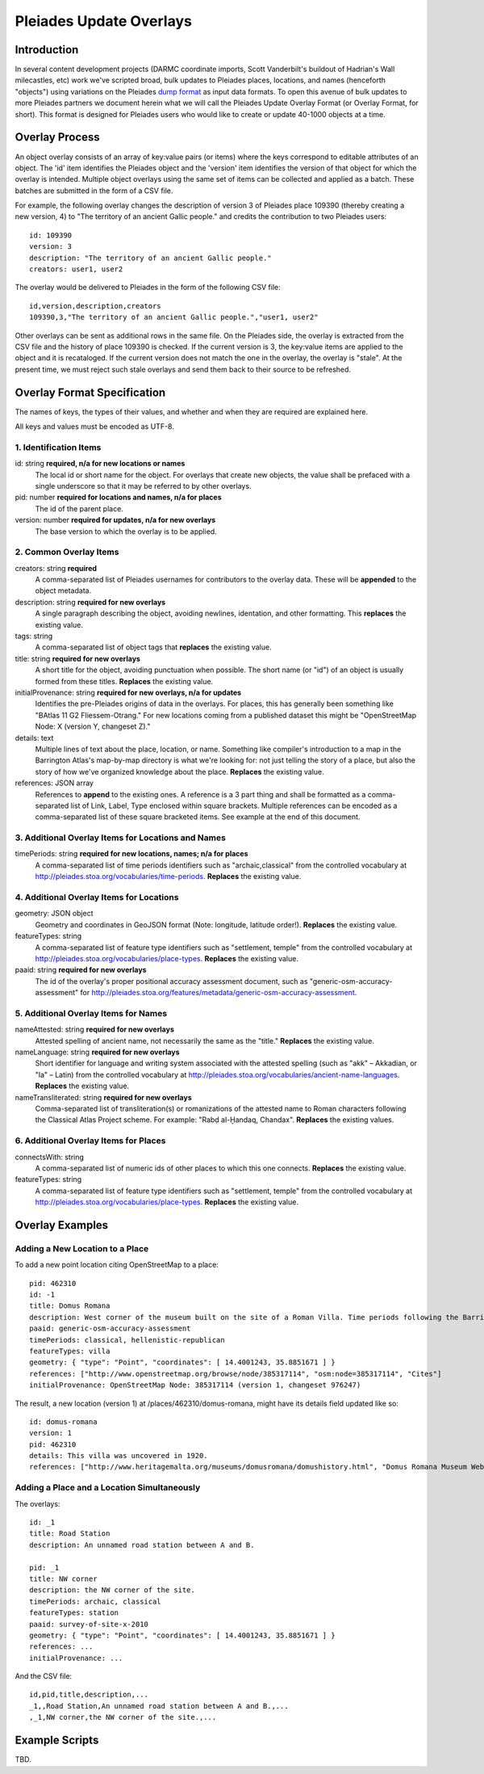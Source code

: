 ========================
Pleiades Update Overlays
========================

Introduction
============

In several content development projects (DARMC coordinate imports, Scott
Vanderbilt's buildout of Hadrian's Wall milecastles, etc) work we've scripted
broad, bulk updates to Pleiades places, locations, and names (henceforth
"objects") using variations on the Pleiades `dump format
<https://github.com/isawnyu/pleiades-dump>`__ as input data formats. To open
this avenue of bulk updates to more Pleiades partners we document herein what
we will call the Pleiades Update Overlay Format (or Overlay Format, for short).
This format is designed for Pleiades users who would like to create or update
40-1000 objects at a time.

Overlay Process
===============

An object overlay consists of an array of key:value pairs (or items) where the
keys correspond to editable attributes of an object. The 'id' item identifies
the Pleiades object and the 'version' item identifies the version of that
object for which the overlay is intended. Multiple object overlays using the
same set of items can be collected and applied as a batch. These batches are
submitted in the form of a CSV file.

For example, the following overlay changes the description of version 3 of
Pleiades place 109390 (thereby creating a new version, 4) to "The territory of
an ancient Gallic people." and credits the contribution to two Pleiades users::

  id: 109390
  version: 3
  description: "The territory of an ancient Gallic people."  
  creators: user1, user2

The overlay would be delivered to Pleiades in the form of the following CSV
file::

  id,version,description,creators
  109390,3,"The territory of an ancient Gallic people.","user1, user2"

Other overlays can be sent as additional rows in the same file. On the
Pleiades side, the overlay is extracted from the CSV file and the history of
place 109390 is checked. If the current version is 3, the key:value items are
applied to the object and it is recataloged. If the current version does not
match the one in the overlay, the overlay is "stale". At the present time, we
must reject such stale overlays and send them back to their source to be
refreshed.

Overlay Format Specification
============================

The names of keys, the types of their values, and whether and when they are
required are explained here.

All keys and values must be encoded as UTF-8.

1. Identification Items
-----------------------

id: string **required, n/a for new locations or names**
  The local id or short name for the object. For overlays that create new
  objects, the value shall be prefaced with a single underscore so that it
  may be referred to by other overlays.

pid: number **required for locations and names, n/a for places**
  The id of the parent place.

version: number **required for updates, n/a for new overlays**
  The base version to which the overlay is to be applied.

2. Common Overlay Items
-----------------------

creators: string **required**
  A comma-separated list of Pleiades usernames for contributors to the
  overlay data. These will be **appended** to the object metadata.

description: string **required for new overlays**
  A single paragraph describing the object, avoiding newlines, identation, and
  other formatting. This **replaces** the existing value.

tags: string
  A comma-separated list of object tags that **replaces** the existing value.

title: string **required for new overlays**
  A short title for the object, avoiding punctuation when possible. The short
  name (or "id") of an object is usually formed from these titles. **Replaces**
  the existing value.

initialProvenance: string **required for new overlays, n/a for updates**
  Identifies the pre-Pleiades origins of data in the overlays. For places, this
  has generally been something like "BAtlas 11 G2 Fliessem-Otrang." For new
  locations coming from a published dataset this might be "OpenStreetMap Node:
  X (version Y, changeset Z)."

details: text
  Multiple lines of text about the place, location, or name. Something like
  compiler's introduction to a map in the Barrington Atlas's map-by-map
  directory is what we're looking for: not just telling the story of a place,
  but also the story of how we've organized knowledge about the place.
  **Replaces** the existing value.

references: JSON array
  References to **append** to the existing ones. A reference is a 3 part thing
  and shall be formatted as a comma-separated list of Link, Label, Type enclosed
  within square brackets. Multiple references can be encoded as a comma-separated
  list of these square bracketed items. See example at the end of this document.

3. Additional Overlay Items for Locations and Names
---------------------------------------------------

timePeriods: string **required for new locations, names; n/a for places**
  A comma-separated list of time periods identifiers such as
  "archaic,classical" from the controlled vocabulary at
  http://pleiades.stoa.org/vocabularies/time-periods. **Replaces** the
  existing value.

4. Additional Overlay Items for Locations
-----------------------------------------

geometry: JSON object
  Geometry and coordinates in GeoJSON format (Note: longitude, latitude
  order!). **Replaces** the existing value.

featureTypes: string
  A comma-separated list of feature type identifiers such as "settlement,
  temple" from the controlled vocabulary at
  http://pleiades.stoa.org/vocabularies/place-types. **Replaces** the existing
  value.

paaid: string **required for new overlays**
  The id of the overlay's proper positional accuracy assessment document, such
  as "generic-osm-accuracy-assessment" for
  http://pleiades.stoa.org/features/metadata/generic-osm-accuracy-assessment.

5. Additional Overlay Items for Names
-------------------------------------

nameAttested: string **required for new overlays**
  Attested spelling of ancient name, not necessarily the same as the "title."
  **Replaces** the existing value.

nameLanguage: string **required for new overlays**
  Short identifier for language and writing system associated with the attested
  spelling (such as "akk" – Akkadian, or "la" – Latin) from the controlled
  vocabulary at http://pleiades.stoa.org/vocabularies/ancient-name-languages.
  **Replaces** the existing value.

nameTransliterated: string **required for new overlays**
  Comma-separated list of transliteration(s) or romanizations of the attested
  name to Roman characters following the Classical Atlas Project scheme. For
  example: "Rabḍ al-Ḫandaq, Chandax".  **Replaces** the existing values.

6. Additional Overlay Items for Places
--------------------------------------

connectsWith: string
  A comma-separated list of numeric ids of other places to which this one
  connects. **Replaces** the existing value.

featureTypes: string
  A comma-separated list of feature type identifiers such as "settlement,
  temple" from the controlled vocabulary at
  http://pleiades.stoa.org/vocabularies/place-types. **Replaces** the existing
  value.

Overlay Examples
================

Adding a New Location to a Place
--------------------------------

To add a new point location citing OpenStreetMap to a place::

  pid: 462310
  id: -1
  title: Domus Romana
  description: West corner of the museum built on the site of a Roman Villa. Time periods following the Barrington Atlas (BAtlas 47 inset Melita).
  paaid: generic-osm-accuracy-assessment
  timePeriods: classical, hellenistic-republican
  featureTypes: villa
  geometry: { "type": "Point", "coordinates": [ 14.4001243, 35.8851671 ] }
  references: ["http://www.openstreetmap.org/browse/node/385317114", "osm:node=385317114", "Cites"]
  initialProvenance: OpenStreetMap Node: 385317114 (version 1, changeset 976247)

The result, a new location (version 1) at /places/462310/domus-romana, might
have its details field updated like so::

  id: domus-romana
  version: 1
  pid: 462310
  details: This villa was uncovered in 1920.
  references: ["http://www.heritagemalta.org/museums/domusromana/domushistory.html", "Domus Romana Museum Website, Heritage Malta", "See Further"]

Adding a Place and a Location Simultaneously
--------------------------------------------

The overlays::

  id: _1
  title: Road Station 
  description: An unnamed road station between A and B.

  pid: _1
  title: NW corner
  description: the NW corner of the site.
  timePeriods: archaic, classical
  featureTypes: station
  paaid: survey-of-site-x-2010
  geometry: { "type": "Point", "coordinates": [ 14.4001243, 35.8851671 ] }
  references: ...
  initialProvenance: ...

And the CSV file::

  id,pid,title,description,...
  _1,,Road Station,An unnamed road station between A and B.,...
  ,_1,NW corner,the NW corner of the site.,...

Example Scripts
===============

TBD.

